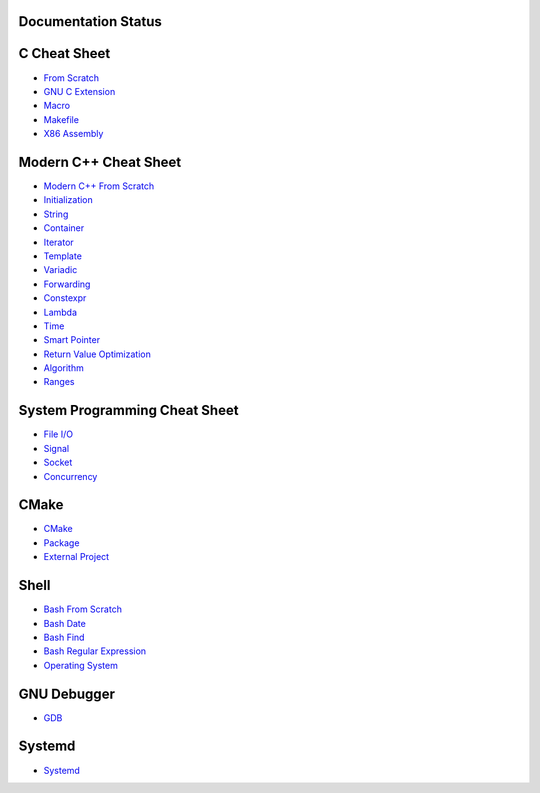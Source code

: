 Documentation Status
======================

.. image:: https://travis-ci.org/crazyguitar/cppcheatsheet.svg?branch=master
     :target: https://travis-ci.org/crazyguitar/cppcheatsheet

.. image:: https://img.shields.io/badge/doc-pdf-blue
     :target: https://cppcheatsheet.readthedocs.io/_/downloads/en/latest/pdf/

C Cheat Sheet
=============

- `From Scratch <docs/notes/c_basic.rst>`_
- `GNU C Extension <docs/notes/c_gnuext.rst>`_
- `Macro <docs/notes/c_macro.rst>`_
- `Makefile <docs/notes/c_make.rst>`_
- `X86 Assembly <docs/notes/asm_basic.rst>`_

Modern C++ Cheat Sheet
======================

- `Modern C++ From Scratch <docs/notes/cpp_basic.rst>`_
- `Initialization <docs/notes/cpp_initialization.rst>`_
- `String <docs/notes/cpp_string.rst>`_
- `Container <docs/notes/cpp_container.rst>`_
- `Iterator <docs/notes/cpp_iterator.rst>`_
- `Template <docs/notes/cpp_template.rst>`_
- `Variadic <docs/notes/cpp_variadic.rst>`_
- `Forwarding <docs/notes/cpp_forwarding.rst>`_
- `Constexpr <docs/notes/cpp_constexpr.rst>`_
- `Lambda <docs/notes/cpp_lambda.rst>`_
- `Time <docs/notes/cpp_time.rst>`_
- `Smart Pointer <docs/notes/cpp_smartpointers.rst>`_
- `Return Value Optimization <docs/notes/cpp_rvo.rst>`_
- `Algorithm <docs/notes/cpp_algorithm.rst>`_
- `Ranges <docs/notes/cpp_ranges.rst>`_

System Programming Cheat Sheet
==============================

- `File I/O <docs/notes/c_file.rst>`_
- `Signal <docs/notes/c_signal.rst>`_
- `Socket <docs/notes/c_socket.rst>`_
- `Concurrency <docs/notes/c_concurrency.rst>`_

CMake
=====

- `CMake <docs/notes/cmake_basic.rst>`_
- `Package <docs/notes/cmake_package.rst>`_
- `External Project <docs/notes/cmake_external.rst>`_

Shell
=====

- `Bash From Scratch <docs/notes/bash_basic.rst>`_
- `Bash Date <docs/notes/bash_date.rst>`_
- `Bash Find <docs/notes/bash_find.rst>`_
- `Bash Regular Expression <docs/notes/bash_re.rst>`_
- `Operating System <docs/notes/bash_os.rst>`_

GNU Debugger
============

- `GDB <docs/notes/gdb_debug.rst>`_

Systemd
=======

- `Systemd <docs/notes/systemd.rst>`_
